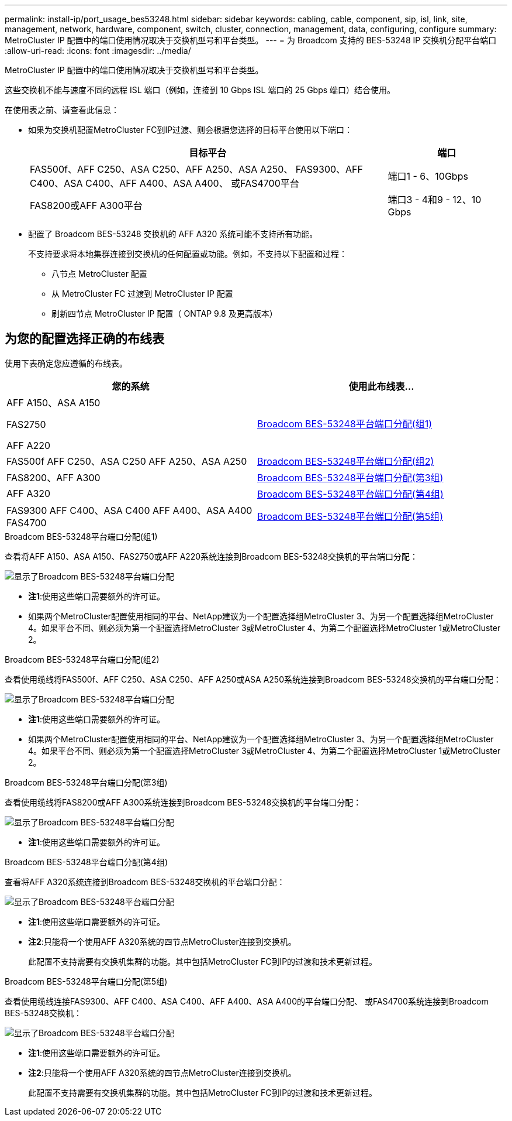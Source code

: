 ---
permalink: install-ip/port_usage_bes53248.html 
sidebar: sidebar 
keywords: cabling, cable, component, sip, isl, link, site, management, network, hardware, component, switch, cluster, connection, management, data, configuring, configure 
summary: MetroCluster IP 配置中的端口使用情况取决于交换机型号和平台类型。 
---
= 为 Broadcom 支持的 BES-53248 IP 交换机分配平台端口
:allow-uri-read: 
:icons: font
:imagesdir: ../media/


[role="lead"]
MetroCluster IP 配置中的端口使用情况取决于交换机型号和平台类型。

这些交换机不能与速度不同的远程 ISL 端口（例如，连接到 10 Gbps ISL 端口的 25 Gbps 端口）结合使用。

.在使用表之前、请查看此信息：
* 如果为交换机配置MetroCluster FC到IP过渡、则会根据您选择的目标平台使用以下端口：
+
[cols="75,25"]
|===
| 目标平台 | 端口 


| FAS500f、AFF C250、ASA C250、AFF A250、ASA A250、 FAS9300、AFF C400、ASA C400、AFF A400、ASA A400、 或FAS4700平台 | 端口1 - 6、10Gbps 


| FAS8200或AFF A300平台 | 端口3 - 4和9 - 12、10 Gbps 
|===
* 配置了 Broadcom BES-53248 交换机的 AFF A320 系统可能不支持所有功能。
+
不支持要求将本地集群连接到交换机的任何配置或功能。例如，不支持以下配置和过程：

+
** 八节点 MetroCluster 配置
** 从 MetroCluster FC 过渡到 MetroCluster IP 配置
** 刷新四节点 MetroCluster IP 配置（ ONTAP 9.8 及更高版本）






== 为您的配置选择正确的布线表

使用下表确定您应遵循的布线表。

[cols="2*"]
|===
| 您的系统 | 使用此布线表... 


 a| 
AFF A150、ASA A150

FAS2750

AFF A220
| <<table_1_bes_53248,Broadcom BES-53248平台端口分配(组1)>> 


| FAS500f AFF C250、ASA C250 AFF A250、ASA A250 | <<table_2_bes_53248,Broadcom BES-53248平台端口分配(组2)>> 


| FAS8200、AFF A300 | <<table_3_bes_53248,Broadcom BES-53248平台端口分配(第3组)>> 


| AFF A320 | <<table_4_bes_53248,Broadcom BES-53248平台端口分配(第4组)>> 


| FAS9300 AFF C400、ASA C400 AFF A400、ASA A400 FAS4700 | <<table_5_bes_53248,Broadcom BES-53248平台端口分配(第5组)>> 
|===
.Broadcom BES-53248平台端口分配(组1)
查看将AFF A150、ASA A150、FAS2750或AFF A220系统连接到Broadcom BES-53248交换机的平台端口分配：

image::../media/mcc_ip_cabling_a_aff_asa_a150_a220_fas2750_to_a_broadcom_bes_53248_switch.png[显示了Broadcom BES-53248平台端口分配]

* *注1*:使用这些端口需要额外的许可证。
* 如果两个MetroCluster配置使用相同的平台、NetApp建议为一个配置选择组MetroCluster 3、为另一个配置选择组MetroCluster 4。如果平台不同、则必须为第一个配置选择MetroCluster 3或MetroCluster 4、为第二个配置选择MetroCluster 1或MetroCluster 2。


.Broadcom BES-53248平台端口分配(组2)
查看使用缆线将FAS500f、AFF C250、ASA C250、AFF A250或ASA A250系统连接到Broadcom BES-53248交换机的平台端口分配：

image::../media/mcc_ip_cabling_a_aff_asa_c250_a250_fas500f_to_a_broadcom_bes_53248_switch.png[显示了Broadcom BES-53248平台端口分配]

* *注1*:使用这些端口需要额外的许可证。
* 如果两个MetroCluster配置使用相同的平台、NetApp建议为一个配置选择组MetroCluster 3、为另一个配置选择组MetroCluster 4。如果平台不同、则必须为第一个配置选择MetroCluster 3或MetroCluster 4、为第二个配置选择MetroCluster 1或MetroCluster 2。


.Broadcom BES-53248平台端口分配(第3组)
查看使用缆线将FAS8200或AFF A300系统连接到Broadcom BES-53248交换机的平台端口分配：

image::../media/mcc_ip_cabling_a_aff_a300_or_fas8200_to_a_broadcom_bes_53248_switch.png[显示了Broadcom BES-53248平台端口分配]

* *注1*:使用这些端口需要额外的许可证。


.Broadcom BES-53248平台端口分配(第4组)
查看将AFF A320系统连接到Broadcom BES-53248交换机的平台端口分配：

image::../media/mcc_ip_cabling_a_aff_a320_to_a_broadcom_bes_53248_switch.png[显示了Broadcom BES-53248平台端口分配]

* *注1*:使用这些端口需要额外的许可证。
* *注2*:只能将一个使用AFF A320系统的四节点MetroCluster连接到交换机。
+
此配置不支持需要有交换机集群的功能。其中包括MetroCluster FC到IP的过渡和技术更新过程。



.Broadcom BES-53248平台端口分配(第5组)
查看使用缆线连接FAS9300、AFF C400、ASA C400、AFF A400、ASA A400的平台端口分配、 或FAS4700系统连接到Broadcom BES-53248交换机：

image::../media/mcc_ip_cabling_a_fas8300_a400_c400_or_fas8700_to_a_broadcom_bes_53248_switch.png[显示了Broadcom BES-53248平台端口分配]

* *注1*:使用这些端口需要额外的许可证。
* *注2*:只能将一个使用AFF A320系统的四节点MetroCluster连接到交换机。
+
此配置不支持需要有交换机集群的功能。其中包括MetroCluster FC到IP的过渡和技术更新过程。


